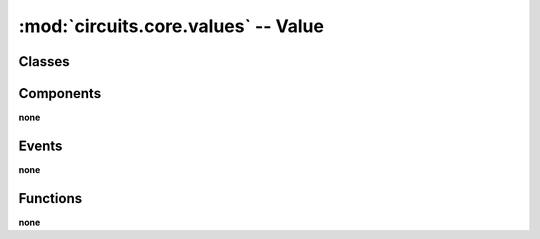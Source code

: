:mod:`circuits.core.values` -- Value
====================================

.. automodule :: circuits.core.values


Classes
-------

.. autoclass :: Value


Components
----------

**none**


Events
------

**none**


Functions
---------

**none**



